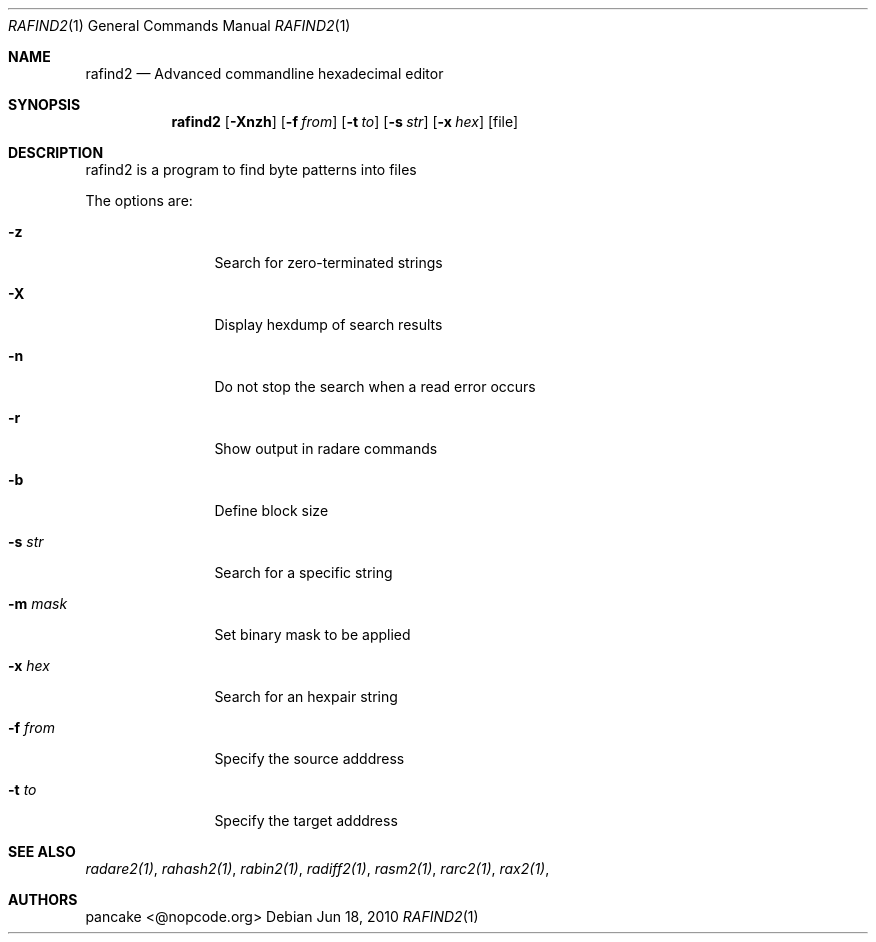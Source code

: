 .Dd Jun 18, 2010
.Dt RAFIND2 1
.Os
.Sh NAME
.Nm rafind2
.Nd Advanced commandline hexadecimal editor
.Sh SYNOPSIS
.Nm rafind2
.Op Fl Xnzh
.Op Fl f Ar from
.Op Fl t Ar to
.Op Fl s Ar str
.Op Fl x Ar hex
.Op file
.Sh DESCRIPTION
rafind2 is a program to find byte patterns into files
.Pp
The options are:
.Bl -tag -width Fl
.It Fl z
Search for zero-terminated strings
.It Fl X
Display hexdump of search results
.It Fl n
Do not stop the search when a read error occurs
.It Fl r
Show output in radare commands
.It Fl b
Define block size
.It Fl s Ar str
Search for a specific string
.It Fl m Ar mask
Set binary mask to be applied
.It Fl x Ar hex
Search for an hexpair string
.It Fl f Ar from
Specify the source adddress
.It Fl t Ar to
Specify the target adddress
.El
.Sh SEE ALSO
.Pp
.Xr radare2(1) ,
.Xr rahash2(1) ,
.Xr rabin2(1) ,
.Xr radiff2(1) ,
.Xr rasm2(1) ,
.Xr rarc2(1) ,
.Xr rax2(1) ,
.Sh AUTHORS
.Pp
pancake <@nopcode.org>
